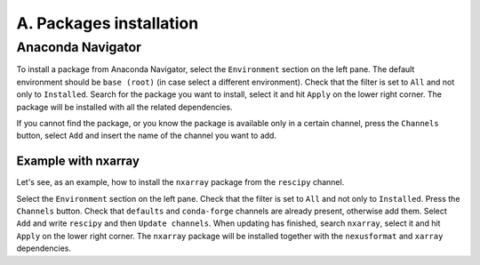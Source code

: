 ========================
A. Packages installation
========================

Anaconda Navigator
==================

To install a package from Anaconda Navigator, select the ``Environment`` section on the left pane. The default environment should be ``base (root)`` (in case select a different environment).
Check that the filter is set to ``All`` and not only to ``Installed``. Search for the package you want to install, select it and hit ``Apply`` on the lower right corner. The package will be installed with all the related dependencies.

If you cannot find the package, or you know the package is available only in a certain channel, press the ``Channels`` button, select ``Add`` and insert the name of the channel you want to add.


Example with nxarray
--------------------

Let's see, as an example, how to install the ``nxarray`` package from the ``rescipy`` channel.

Select the ``Environment`` section on the left pane. Check that the filter is set to ``All`` and not only to ``Installed``. Press the ``Channels`` button. Check that ``defaults`` and ``conda-forge`` channels are already present, otherwise add them. Select ``Add`` and write ``rescipy`` and then ``Update channels``. When updating has finished, search ``nxarray``, select it and hit ``Apply`` on the lower right corner. The ``nxarray`` package will be installed together with the ``nexusformat`` and ``xarray`` dependencies.
